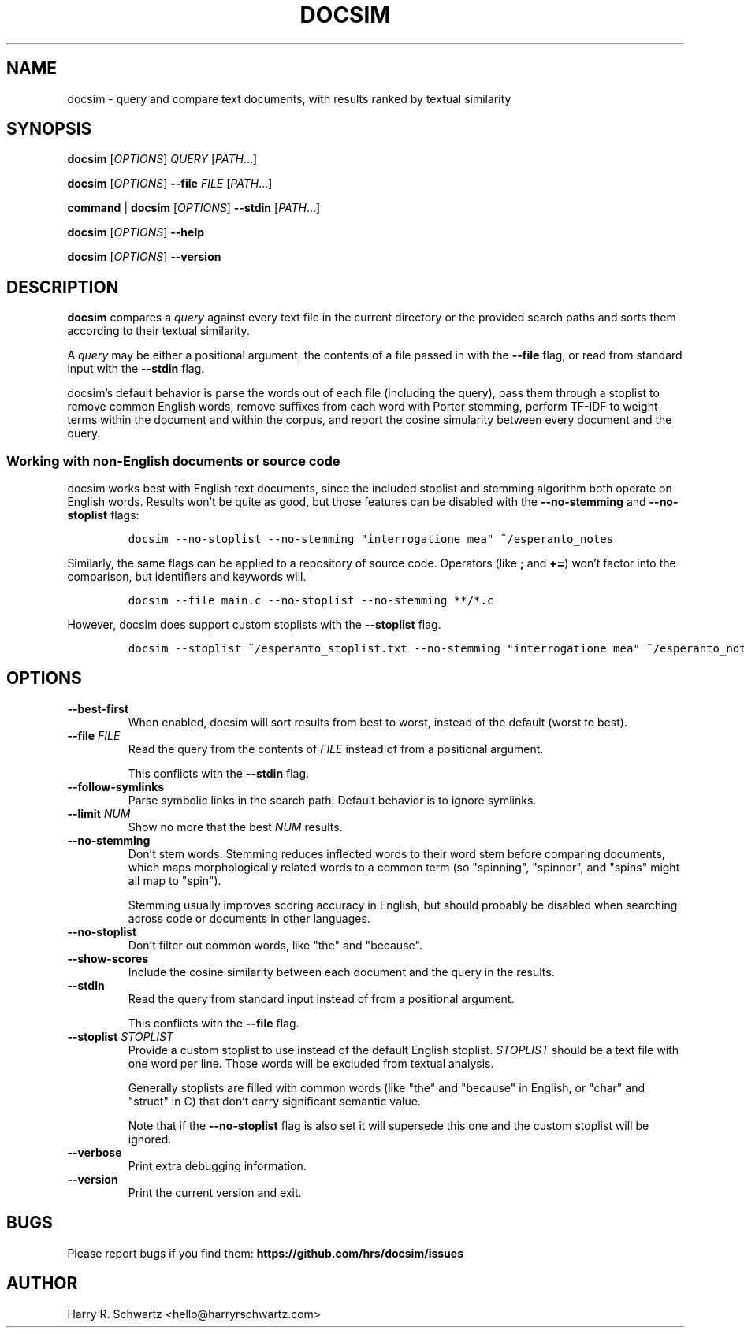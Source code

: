 .TH DOCSIM 1
.SH NAME
docsim \- query and compare text documents, with results ranked by textual similarity
.SH SYNOPSIS
.PP
.B docsim \fR[\fIOPTIONS\fR] \fIQUERY\fR [\fIPATH\fR...]
.PP
.B docsim \fR[\fIOPTIONS\fR] \fB\-\-file\fR \fIFILE\fR [\fIPATH\fR...]
.PP
.B command \fR|\fB docsim \fR[\fIOPTIONS\fR] \fB\-\-stdin\fR [\fIPATH\fR...]
.PP
.B docsim \fR[\fIOPTIONS\fR] \fB\-\-help\fR
.PP
.B docsim \fR[\fIOPTIONS\fR] \fB\-\-version\fR
.SH DESCRIPTION
.B docsim
compares a \fIquery\fR against every text file in the current directory or the
provided search paths and sorts them according to their textual similarity.
.PP
A \fIquery\fR may be either a positional argument, the contents of a file passed
in with the \fB\-\-file\fR flag, or read from standard input with the
\fB\-\-stdin\fR flag.
.PP
docsim's default behavior is parse the words out of each file (including the
query), pass them through a stoplist to remove common English words, remove
suffixes from each word with Porter stemming, perform TF-IDF to weight terms
within the document and within the corpus, and report the cosine simularity
between every document and the query.
.SS Working with non-English documents or source code
.PP
docsim works best with English text documents, since the included stoplist and
stemming algorithm both operate on English words. Results won't be quite as
good, but those features can be disabled with the \fB\-\-no\-stemming\fR and
\fB\-\-no\-stoplist\fR flags:
.IP
.nf
\f[C]
docsim --no-stoplist --no-stemming "interrogatione mea" ~/esperanto_notes
\f[R]
.fi
.PP
Similarly, the same flags can be applied to a repository of source code.
Operators (like \fB;\fR and \fB+=\fR) won't factor into the comparison, but
identifiers and keywords will.
.IP
.nf
\f[C]
docsim --file main.c --no-stoplist --no-stemming **/*.c
\f[R]
.fi
.PP
However, docsim does support custom stoplists with the \fB\-\-stoplist\fR flag.
.IP
.nf
\f[C]
docsim --stoplist ~/esperanto_stoplist.txt --no-stemming "interrogatione mea" ~/esperanto_notes
\f[R]
.fi
.SH OPTIONS
.TP
.BR \-\-best\-first
When enabled, docsim will sort results from best to worst, instead of the
default (worst to best).
.TP
.BR \-\-file " " \fIFILE\fR
Read the query from the contents of \fIFILE\fR instead of from a positional argument.
.PP
.RS
This conflicts with the \fB\-\-stdin\fR flag.
.RE
.TP
.BR \-\-follow\-symlinks
Parse symbolic links in the search path. Default behavior is to ignore symlinks.
.TP
.BR \-\-limit " " \fINUM\fR
Show no more that the best \fINUM\fR results.
.TP
.BR \-\-no\-stemming
Don't stem words. Stemming reduces inflected words to their word stem before
comparing documents, which maps morphologically related words to a common term
(so "spinning", "spinner", and "spins" might all map to "spin").
.PP
.RS
Stemming usually improves scoring accuracy in English, but should probably be
disabled when searching across code or documents in other languages.
.RE
.TP
.BR \-\-no\-stoplist
Don't filter out common words, like "the" and "because".
.TP
.BR \-\-show\-scores
Include the cosine similarity between each document and the query in the results.
.TP
.BR \-\-stdin
Read the query from standard input instead of from a positional argument.
.PP
.RS
This conflicts with the \fB\-\-file\fR flag.
.RE
.TP
.BR \-\-stoplist " " \fISTOPLIST\fR
Provide a custom stoplist to use instead of the default English stoplist.
\fISTOPLIST\fR should be a text file with one word per line. Those words will be
excluded from textual analysis.
.PP
.RS
Generally stoplists are filled with common words (like "the" and "because" in
English, or "char" and "struct" in C) that don't carry significant semantic
value.
.PP
Note that if the \fB\-\-no\-stoplist\fR flag is also set it will supersede this
one and the custom stoplist will be ignored.
.RE
.TP
.BR \-\-verbose
Print extra debugging information.
.TP
.BR \-\-version
Print the current version and exit.
.LP
.SH BUGS
Please report bugs if you find them:
.BR https://github.com/hrs/docsim/issues
.SH AUTHOR
Harry R. Schwartz <hello@harryrschwartz.com>
